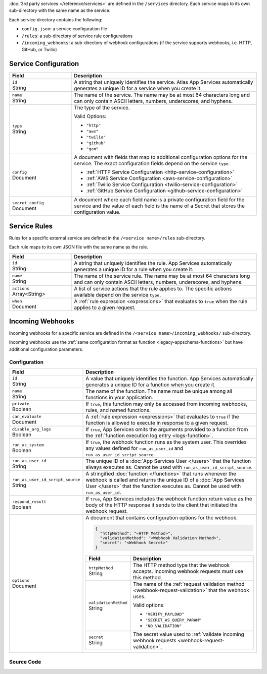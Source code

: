 :doc:`3rd party services </reference/services>` are defined in the ``/services``
directory. Each service maps to its own sub-directory with the same name as the
service.

Each service directory contains the following:

- ``config.json``: a service configuration file

- ``/rules``: a sub-directory of service rule configurations

- ``/incoming_webhooks``: a sub-directory of webhook configurations (if the
  service supports webhooks, i.e. HTTP, GitHub, or Twilio)

.. code-block:: none
   :copyable: False
   
   yourRealmApp/
   └── services/
       └── <services name>/
           ├── config.json
           ├── incoming_webhooks/
           │   ├── config.json
           │   └── source.js
           └── rules/
               └── <rule name>.json

.. _service-configuration-file:

Service Configuration
~~~~~~~~~~~~~~~~~~~~~

.. code-block:: json
   :caption: config.json

   {
     "id": "<Service ID>",
     "name": "<Service Name>",
     "type": "<Service Type>",
     "config": {
       "<Configuration Option>": <Configuration Value>
     },
     "secret_config": {
       "<Configuration Option>": "<Secret Name>"
     },
   }

.. list-table::
   :header-rows: 1
   :widths: 10 30

   * - Field
     - Description
   
   * - | ``id``
       | String
     - A string that uniquely identifies the service. Atlas App Services
       automatically generates a unique ID for a service when you create
       it.
   
   * - | ``name``
       | String
     - The name of the service. The name may be at most 64 characters
       long and can only contain ASCII letters, numbers, underscores,
       and hyphens.
   
   * - | ``type``
       | String
     - The type of the service.
       
       Valid Options:
       
       - ``"http"``
       - ``"aws"``
       - ``"twilio"``
       - ``"github"``
       - ``"gcm"``
   
   * - | ``config``
       | Document
     - A document with fields that map to additional configuration
       options for the service. The exact configuration fields depend on
       the service ``type``.
       
       - :ref:`HTTP Service Configuration <http-service-configuration>`
       - :ref:`AWS Service Configuration <aws-service-configuration>`
       - :ref:`Twilio Service Configuration <twilio-service-configuration>`
       - :ref:`GitHub Service Configuration <github-service-configuration>`
   
   * - | ``secret_config``
       | Document
     - A document where each field name is a private configuration field
       for the service and the value of each field is the name of a
       Secret that stores the configuration value.

Service Rules
~~~~~~~~~~~~~

Rules for a specific external service are defined in the ``/<service
name>/rules`` sub-directory.

Each rule maps to its own JSON file with the same name as the rule.

.. code-block:: json
   :caption: <rule name>.json

   {
     "id": "<Rule ID>",
     "name": "<Rule Name>",
     "actions": ["<Service Action Name>"],
     "when": <JSON Rule Expression>
   }

.. list-table::
   :header-rows: 1
   :widths: 10 30

   * - Field
     - Description
   
   * - | ``id``
       | String
     - A string that uniquely identifies the rule. App Services automatically
       generates a unique ID for a rule when you create it.
   
   * - | ``name``
       | String
     - The name of the service rule. The name may be at most 64
       characters long and can only contain ASCII letters, numbers,
       underscores, and hyphens.
   
   * - | ``actions``
       | Array<String>
     - A list of service actions that the rule applies to. The specific
       actions available depend on the service ``type``.
   
   * - | ``when``
       | Document
     - A :ref:`rule expression <expressions>` that evaluates to ``true`` when
       the rule applies to a given request.

Incoming Webhooks
~~~~~~~~~~~~~~~~~

Incoming webhooks for a specific service are defined in the
``/<service name>/incoming_webhooks/`` sub-directory.

Incoming webhooks use the :ref:`same configuration format as function
<legacy-appschema-functions>` but have additional configuration parameters.

Configuration
+++++++++++++

.. code-block:: json
   :caption: config.json
   
   {
     "id": "<Function ID>",
     "name": "<Function Name>",
     "private": <Boolean>,
     "can_evaluate": <Rule Expression>,
     "disable_arg_logs": <Boolean>,
     "run_as_system": <Boolean>,
     "run_as_user_id": "<App Services User ID>",
     "run_as_user_id_script_source": "<Function Source Code>",
     "respond_result": <Boolean>,
     "options": {
       "httpMethod": "<HTTP Method>",
       "validationMethod": "<Webhook Validation Method>",
       "secret": "<Webhook Secret>"
     }
   }

.. list-table::
   :header-rows: 1
   :widths: 10 30

   * - Field
     - Description
   
   * - | ``id``
       | String
     - A value that uniquely identifies the function. App Services
       automatically generates a unique ID for a function when you
       create it.
   
   * - | ``name``
       | String
     - The name of the function. The name must be unique among all
       functions in your application.
   
   * - | ``private``
       | Boolean
     - If ``true``, this function may only be accessed from incoming
       webhooks, rules, and named functions.
   
   * - | ``can_evaluate``
       | Document
     - A :ref:`rule expression <expressions>` that evaluates to ``true`` if
       the function is allowed to execute in response to a given request.
   
   * - | ``disable_arg_logs``
       | Boolean
     - If ``true``, App Services omits the arguments provided to a function
       from the :ref:`function execution log entry <logs-function>`.
   
   * - | ``run_as_system``
       | Boolean
     - If ``true``, the webhook function runs as the system user. 
       This overrides any values defined for
       ``run_as_user_id`` and ``run_as_user_id_script_source``.
   
   * - | ``run_as_user_id``
       | String
     - The unique ID of a :doc:`App Services User </users>` that the
       function always executes as. Cannot be used with
       ``run_as_user_id_script_source``.
   
   * - | ``run_as_user_id_script_source``
       | String
     - A stringified :doc:`function </functions>` that runs whenever the
       webhook is called and returns the unique ID of a :doc:`App Services
       User </users>` that the function executes as. Cannot be used with
       ``run_as_user_id``.
   
   * - | ``respond_result``
       | Boolean
     - If ``true``, App Services includes the webhook function return value as
       the body of the HTTP response it sends to the client that
       initiated the webhook request.
   
   * - | ``options``
       | Document
     - A document that contains configuration options for the webhook.

       .. code-block:: json

          {
            "httpMethod": "<HTTP Method>",
            "validationMethod": "<Webhook Validation Method>",
            "secret": "<Webhook Secret>"
          }

       .. list-table::
          :header-rows: 1
          :widths: 10 30

          * - Field
            - Description

          * - | ``httpMethod``
              | String
            - The HTTP method type that the webhook accepts. Incoming
              webhook requests must use this method.

          * - | ``validationMethod``
              | String
            - The name of the :ref:`request validation method
              <webhook-request-validation>` that the webhook uses.
              
              Valid options:
              
              - ``"VERIFY_PAYLOAD"``
              - ``"SECRET_AS_QUERY_PARAM"``
              - ``"NO_VALIDATION"``

          * - | ``secret``
              | String
            - The secret value used to :ref:`validate incoming webhook
              requests <webhook-request-validation>`.

Source Code
+++++++++++

.. code-block:: javascript
   :caption: source.js
   
   exports = function() {
     // webhook function code
   };
